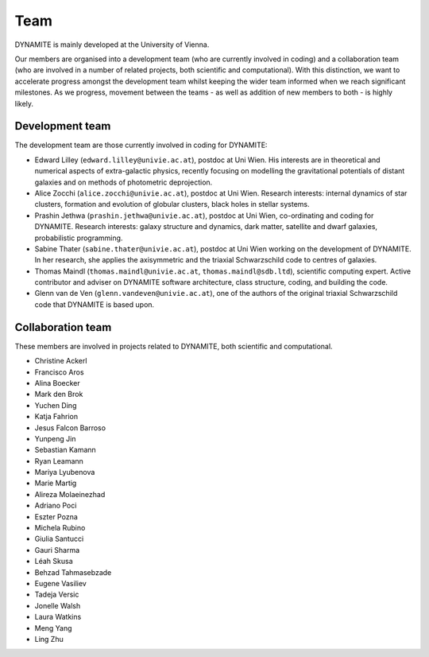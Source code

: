 .. _team:

****
Team
****

DYNAMITE is mainly developed at the University of Vienna.

Our members are organised into a development team (who are currently involved in coding) and a collaboration team (who are involved in a number of related projects, both scientific and computational). With this distinction, we want to accelerate progress amongst the development team whilst keeping the wider team informed when we reach significant milestones. As we progress, movement between the teams - as well as addition of new members to both - is highly likely.


.. _development-team:

Development team
================

The development team are those currently involved in coding for DYNAMITE:

* Edward Lilley (``edward.lilley@univie.ac.at``), postdoc at Uni Wien. His interests are in theoretical and numerical aspects of extra-galactic physics, recently focusing on modelling the gravitational potentials of distant galaxies and on methods of photometric deprojection.

* Alice Zocchi (``alice.zocchi@univie.ac.at``), postdoc at Uni Wien. Research interests: internal dynamics of star clusters, formation and evolution of globular clusters, black holes in stellar systems.

* Prashin Jethwa (``prashin.jethwa@univie.ac.at``), postdoc at Uni Wien, co-ordinating and coding for DYNAMITE. Research interests: galaxy structure and dynamics, dark matter, satellite and dwarf galaxies, probabilistic programming.

* Sabine Thater (``sabine.thater@univie.ac.at``), postdoc at Uni Wien working on the development of DYNAMITE. In her research, she applies the axisymmetric and the triaxial Schwarzschild code to centres of galaxies.

* Thomas Maindl (``thomas.maindl@univie.ac.at``, ``thomas.maindl@sdb.ltd``), scientific computing expert. Active contributor and adviser on DYNAMITE software architecture, class structure, coding, and building the code.

* Glenn van de Ven (``glenn.vandeven@univie.ac.at``), one of the authors of the original triaxial Schwarzschild code that DYNAMITE is based upon.

.. _collaboration-team:

Collaboration team
==================

These members are involved in projects related to DYNAMITE, both scientific and computational.

* Christine Ackerl
* Francisco Aros
* Alina Boecker
* Mark den Brok
* Yuchen Ding
* Katja Fahrion
* Jesus Falcon Barroso
* Yunpeng Jin
* Sebastian Kamann
* Ryan Leamann
* Mariya Lyubenova
* Marie Martig
* Alireza Molaeinezhad
* Adriano Poci
* Eszter Pozna
* Michela Rubino
* Giulia Santucci
* Gauri Sharma
* Léah Skusa
* Behzad Tahmasebzade
* Eugene Vasiliev
* Tadeja Versic
* Jonelle Walsh
* Laura Watkins
* Meng Yang
* Ling Zhu

